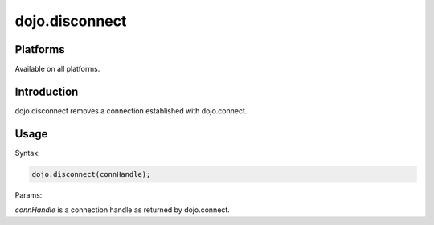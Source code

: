 
dojo.disconnect
===============

Platforms
---------

Available on all platforms.

Introduction
------------

dojo.disconnect removes a connection established with dojo.connect.

Usage
-----

Syntax:

.. code-block:: none
  
  dojo.disconnect(connHandle);

Params:

*connHandle* is a connection handle as returned by dojo.connect.
